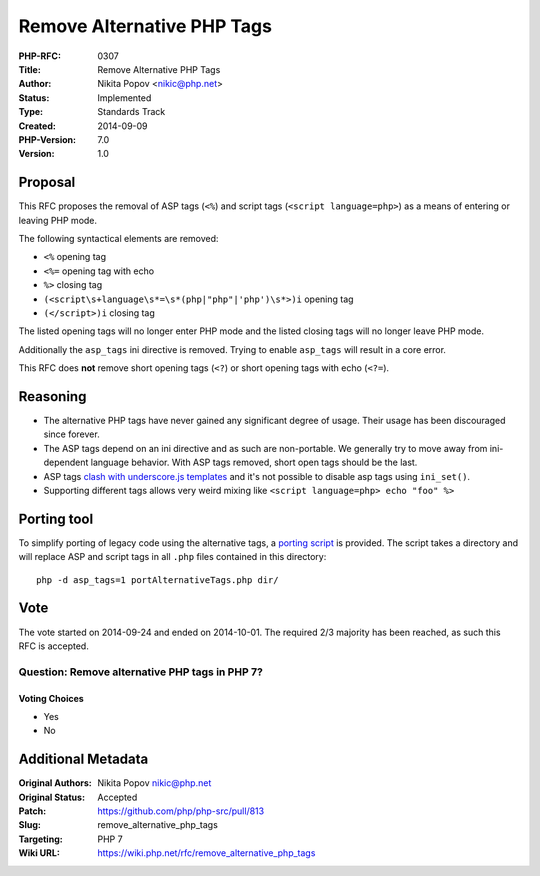 Remove Alternative PHP Tags
===========================

:PHP-RFC: 0307
:Title: Remove Alternative PHP Tags
:Author: Nikita Popov <nikic@php.net>
:Status: Implemented
:Type: Standards Track
:Created: 2014-09-09
:PHP-Version: 7.0
:Version: 1.0

Proposal
--------

This RFC proposes the removal of ASP tags (``<%``) and script tags
(``<script language=php>``) as a means of entering or leaving PHP mode.

The following syntactical elements are removed:

-  ``<%`` opening tag
-  ``<%=`` opening tag with echo
-  ``%>`` closing tag
-  ``(<script\s+language\s*=\s*(php|"php"|'php')\s*>)i`` opening tag
-  ``(</script>)i`` closing tag

The listed opening tags will no longer enter PHP mode and the listed
closing tags will no longer leave PHP mode.

Additionally the ``asp_tags`` ini directive is removed. Trying to enable
``asp_tags`` will result in a core error.

This RFC does **not** remove short opening tags (``<?``) or short
opening tags with echo (``<?=``).

Reasoning
---------

-  The alternative PHP tags have never gained any significant degree of
   usage. Their usage has been discouraged since forever.
-  The ASP tags depend on an ini directive and as such are non-portable.
   We generally try to move away from ini-dependent language behavior.
   With ASP tags removed, short open tags should be the last.
-  ASP tags `clash with underscore.js
   templates <http://stackoverflow.com/questions/14694116/how-to-disable-asp-style-php-tags-within-a-specific-file>`__
   and it's not possible to disable asp tags using ``ini_set()``.
-  Supporting different tags allows very weird mixing like
   ``<script language=php> echo "foo" %>``

Porting tool
------------

To simplify porting of legacy code using the alternative tags, a
`porting script <https://gist.github.com/nikic/74769d74dad8b9ef221b>`__
is provided. The script takes a directory and will replace ASP and
script tags in all ``.php`` files contained in this directory:

::

   php -d asp_tags=1 portAlternativeTags.php dir/

Vote
----

The vote started on 2014-09-24 and ended on 2014-10-01. The required 2/3
majority has been reached, as such this RFC is accepted.

Question: Remove alternative PHP tags in PHP 7?
~~~~~~~~~~~~~~~~~~~~~~~~~~~~~~~~~~~~~~~~~~~~~~~

Voting Choices
^^^^^^^^^^^^^^

-  Yes
-  No

Additional Metadata
-------------------

:Original Authors: Nikita Popov nikic@php.net
:Original Status: Accepted
:Patch: https://github.com/php/php-src/pull/813
:Slug: remove_alternative_php_tags
:Targeting: PHP 7
:Wiki URL: https://wiki.php.net/rfc/remove_alternative_php_tags
